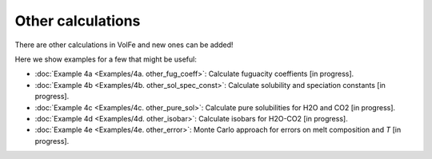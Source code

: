 ===================================================================================
Other calculations
===================================================================================

There are other calculations in VolFe and new ones can be added!

Here we show examples for a few that might be useful:

- :doc:`Example 4a <Examples/4a. other_fug_coeff>`: Calculate fuguacity coeffients [in progress].

- :doc:`Example 4b <Examples/4b. other_sol_spec_const>`: Calculate solubility and speciation constants [in progress].

- :doc:`Example 4c <Examples/4c. other_pure_sol>`: Calculate pure solubilities for H2O and CO2 [in progress].

- :doc:`Example 4d <Examples/4d. other_isobar>`: Calculate isobars for H2O-CO2 [in progress].

- :doc:`Example 4e <Examples/4e. other_error>`: Monte Carlo approach for errors on melt composition and *T* [in progress].
